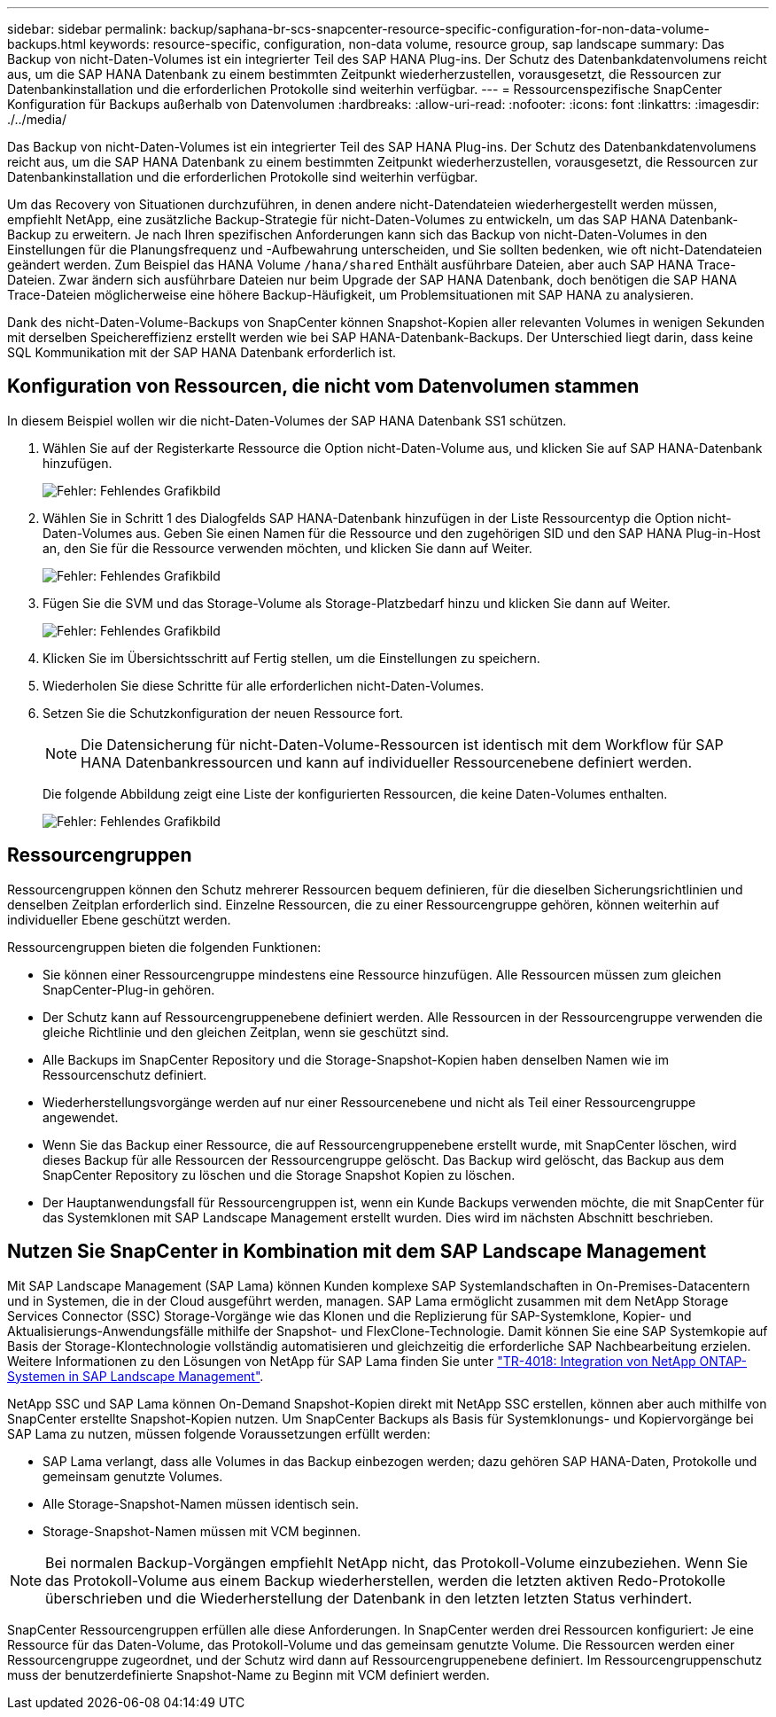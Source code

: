 ---
sidebar: sidebar 
permalink: backup/saphana-br-scs-snapcenter-resource-specific-configuration-for-non-data-volume-backups.html 
keywords: resource-specific, configuration, non-data volume, resource group, sap landscape 
summary: Das Backup von nicht-Daten-Volumes ist ein integrierter Teil des SAP HANA Plug-ins. Der Schutz des Datenbankdatenvolumens reicht aus, um die SAP HANA Datenbank zu einem bestimmten Zeitpunkt wiederherzustellen, vorausgesetzt, die Ressourcen zur Datenbankinstallation und die erforderlichen Protokolle sind weiterhin verfügbar. 
---
= Ressourcenspezifische SnapCenter Konfiguration für Backups außerhalb von Datenvolumen
:hardbreaks:
:allow-uri-read: 
:nofooter: 
:icons: font
:linkattrs: 
:imagesdir: ./../media/


[role="lead"]
Das Backup von nicht-Daten-Volumes ist ein integrierter Teil des SAP HANA Plug-ins. Der Schutz des Datenbankdatenvolumens reicht aus, um die SAP HANA Datenbank zu einem bestimmten Zeitpunkt wiederherzustellen, vorausgesetzt, die Ressourcen zur Datenbankinstallation und die erforderlichen Protokolle sind weiterhin verfügbar.

Um das Recovery von Situationen durchzuführen, in denen andere nicht-Datendateien wiederhergestellt werden müssen, empfiehlt NetApp, eine zusätzliche Backup-Strategie für nicht-Daten-Volumes zu entwickeln, um das SAP HANA Datenbank-Backup zu erweitern. Je nach Ihren spezifischen Anforderungen kann sich das Backup von nicht-Daten-Volumes in den Einstellungen für die Planungsfrequenz und -Aufbewahrung unterscheiden, und Sie sollten bedenken, wie oft nicht-Datendateien geändert werden. Zum Beispiel das HANA Volume `/hana/shared` Enthält ausführbare Dateien, aber auch SAP HANA Trace-Dateien. Zwar ändern sich ausführbare Dateien nur beim Upgrade der SAP HANA Datenbank, doch benötigen die SAP HANA Trace-Dateien möglicherweise eine höhere Backup-Häufigkeit, um Problemsituationen mit SAP HANA zu analysieren.

Dank des nicht-Daten-Volume-Backups von SnapCenter können Snapshot-Kopien aller relevanten Volumes in wenigen Sekunden mit derselben Speichereffizienz erstellt werden wie bei SAP HANA-Datenbank-Backups. Der Unterschied liegt darin, dass keine SQL Kommunikation mit der SAP HANA Datenbank erforderlich ist.



== Konfiguration von Ressourcen, die nicht vom Datenvolumen stammen

In diesem Beispiel wollen wir die nicht-Daten-Volumes der SAP HANA Datenbank SS1 schützen.

. Wählen Sie auf der Registerkarte Ressource die Option nicht-Daten-Volume aus, und klicken Sie auf SAP HANA-Datenbank hinzufügen.
+
image::saphana-br-scs-image78.png[Fehler: Fehlendes Grafikbild]

. Wählen Sie in Schritt 1 des Dialogfelds SAP HANA-Datenbank hinzufügen in der Liste Ressourcentyp die Option nicht-Daten-Volumes aus. Geben Sie einen Namen für die Ressource und den zugehörigen SID und den SAP HANA Plug-in-Host an, den Sie für die Ressource verwenden möchten, und klicken Sie dann auf Weiter.
+
image::saphana-br-scs-image79.png[Fehler: Fehlendes Grafikbild]

. Fügen Sie die SVM und das Storage-Volume als Storage-Platzbedarf hinzu und klicken Sie dann auf Weiter.
+
image::saphana-br-scs-image80.png[Fehler: Fehlendes Grafikbild]

. Klicken Sie im Übersichtsschritt auf Fertig stellen, um die Einstellungen zu speichern.
. Wiederholen Sie diese Schritte für alle erforderlichen nicht-Daten-Volumes.
. Setzen Sie die Schutzkonfiguration der neuen Ressource fort.
+

NOTE: Die Datensicherung für nicht-Daten-Volume-Ressourcen ist identisch mit dem Workflow für SAP HANA Datenbankressourcen und kann auf individueller Ressourcenebene definiert werden.

+
Die folgende Abbildung zeigt eine Liste der konfigurierten Ressourcen, die keine Daten-Volumes enthalten.

+
image::saphana-br-scs-image81.png[Fehler: Fehlendes Grafikbild]





== Ressourcengruppen

Ressourcengruppen können den Schutz mehrerer Ressourcen bequem definieren, für die dieselben Sicherungsrichtlinien und denselben Zeitplan erforderlich sind. Einzelne Ressourcen, die zu einer Ressourcengruppe gehören, können weiterhin auf individueller Ebene geschützt werden.

Ressourcengruppen bieten die folgenden Funktionen:

* Sie können einer Ressourcengruppe mindestens eine Ressource hinzufügen. Alle Ressourcen müssen zum gleichen SnapCenter-Plug-in gehören.
* Der Schutz kann auf Ressourcengruppenebene definiert werden. Alle Ressourcen in der Ressourcengruppe verwenden die gleiche Richtlinie und den gleichen Zeitplan, wenn sie geschützt sind.
* Alle Backups im SnapCenter Repository und die Storage-Snapshot-Kopien haben denselben Namen wie im Ressourcenschutz definiert.
* Wiederherstellungsvorgänge werden auf nur einer Ressourcenebene und nicht als Teil einer Ressourcengruppe angewendet.
* Wenn Sie das Backup einer Ressource, die auf Ressourcengruppenebene erstellt wurde, mit SnapCenter löschen, wird dieses Backup für alle Ressourcen der Ressourcengruppe gelöscht. Das Backup wird gelöscht, das Backup aus dem SnapCenter Repository zu löschen und die Storage Snapshot Kopien zu löschen.
* Der Hauptanwendungsfall für Ressourcengruppen ist, wenn ein Kunde Backups verwenden möchte, die mit SnapCenter für das Systemklonen mit SAP Landscape Management erstellt wurden. Dies wird im nächsten Abschnitt beschrieben.




== Nutzen Sie SnapCenter in Kombination mit dem SAP Landscape Management

Mit SAP Landscape Management (SAP Lama) können Kunden komplexe SAP Systemlandschaften in On-Premises-Datacentern und in Systemen, die in der Cloud ausgeführt werden, managen. SAP Lama ermöglicht zusammen mit dem NetApp Storage Services Connector (SSC) Storage-Vorgänge wie das Klonen und die Replizierung für SAP-Systemklone, Kopier- und Aktualisierungs-Anwendungsfälle mithilfe der Snapshot- und FlexClone-Technologie. Damit können Sie eine SAP Systemkopie auf Basis der Storage-Klontechnologie vollständig automatisieren und gleichzeitig die erforderliche SAP Nachbearbeitung erzielen. Weitere Informationen zu den Lösungen von NetApp für SAP Lama finden Sie unter https://www.netapp.com/us/media/tr-4018.pdf["TR-4018: Integration von NetApp ONTAP-Systemen in SAP Landscape Management"^].

NetApp SSC und SAP Lama können On-Demand Snapshot-Kopien direkt mit NetApp SSC erstellen, können aber auch mithilfe von SnapCenter erstellte Snapshot-Kopien nutzen. Um SnapCenter Backups als Basis für Systemklonungs- und Kopiervorgänge bei SAP Lama zu nutzen, müssen folgende Voraussetzungen erfüllt werden:

* SAP Lama verlangt, dass alle Volumes in das Backup einbezogen werden; dazu gehören SAP HANA-Daten, Protokolle und gemeinsam genutzte Volumes.
* Alle Storage-Snapshot-Namen müssen identisch sein.
* Storage-Snapshot-Namen müssen mit VCM beginnen.



NOTE: Bei normalen Backup-Vorgängen empfiehlt NetApp nicht, das Protokoll-Volume einzubeziehen. Wenn Sie das Protokoll-Volume aus einem Backup wiederherstellen, werden die letzten aktiven Redo-Protokolle überschrieben und die Wiederherstellung der Datenbank in den letzten letzten Status verhindert.

SnapCenter Ressourcengruppen erfüllen alle diese Anforderungen. In SnapCenter werden drei Ressourcen konfiguriert: Je eine Ressource für das Daten-Volume, das Protokoll-Volume und das gemeinsam genutzte Volume. Die Ressourcen werden einer Ressourcengruppe zugeordnet, und der Schutz wird dann auf Ressourcengruppenebene definiert. Im Ressourcengruppenschutz muss der benutzerdefinierte Snapshot-Name zu Beginn mit VCM definiert werden.
